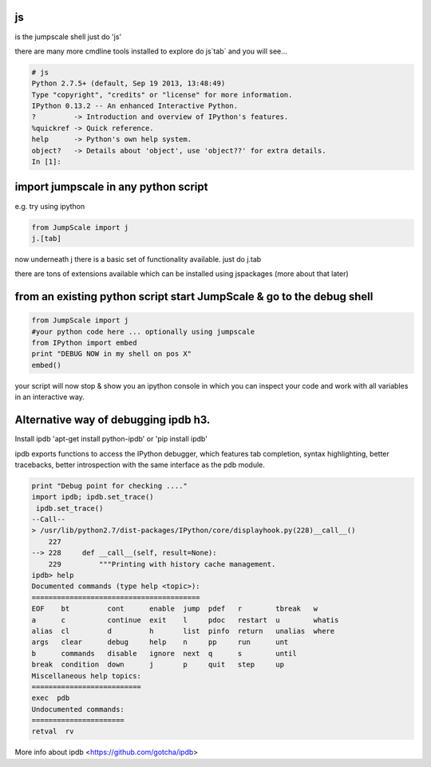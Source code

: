 

js
==


is the jumpscale shell
just do 'js'

there are many more cmdline tools installed to explore do js`tab` and you will see...







.. code-block:: python

  # js
  Python 2.7.5+ (default, Sep 19 2013, 13:48:49) 
  Type "copyright", "credits" or "license" for more information.
  IPython 0.13.2 -- An enhanced Interactive Python.
  ?         -> Introduction and overview of IPython's features.
  %quickref -> Quick reference.
  help      -> Python's own help system.
  object?   -> Details about 'object', use 'object??' for extra details.
  In [1]:



import jumpscale in any python script
=====================================


e.g. try using ipython




.. code-block:: python

  from JumpScale import j
  j.[tab]


now underneath j there is a basic set of functionality available.
just do j.tab

there are tons of extensions available which can be installed using jspackages (more about that later)


from an existing python script start JumpScale & go to the debug shell
======================================================================







.. code-block:: python

  from JumpScale import j
  #your python code here ... optionally using jumpscale
  from IPython import embed
  print "DEBUG NOW in my shell on pos X"
  embed()


your script will now stop & show you an ipython console in which you can inspect your code and work with all variables in an interactive way.


Alternative way of debugging ipdb h3.
=====================================


Install ipdb 'apt-get install python-ipdb' or 'pip install ipdb'

ipdb exports functions to access the IPython debugger, which features tab completion, syntax highlighting, better tracebacks, better introspection with the same interface as the pdb module.










.. code-block:: python

  print "Debug point for checking ...."
  import ipdb; ipdb.set_trace()
   ipdb.set_trace()
  --Call--
  > /usr/lib/python2.7/dist-packages/IPython/core/displayhook.py(228)__call__()
      227 
  --> 228     def __call__(self, result=None):
      229         """Printing with history cache management.
  ipdb> help
  Documented commands (type help <topic>):
  ========================================
  EOF    bt         cont      enable  jump  pdef   r        tbreak   w     
  a      c          continue  exit    l     pdoc   restart  u        whatis
  alias  cl         d         h       list  pinfo  return   unalias  where 
  args   clear      debug     help    n     pp     run      unt    
  b      commands   disable   ignore  next  q      s        until  
  break  condition  down      j       p     quit   step     up     
  Miscellaneous help topics:
  ==========================
  exec  pdb
  Undocumented commands:
  ======================
  retval  rv


More info about ipdb <https://github.com/gotcha/ipdb>

